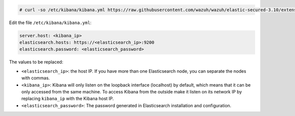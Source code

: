.. Copyright (C) 2019 Wazuh, Inc.

.. code-block:: console

  # curl -so /etc/kibana/kibana.yml https://raw.githubusercontent.com/wazuh/wazuh/elastic-secured-3.10/extensions/kibana/7.x/kibana_cluster.yml

Edit the file ``/etc/kibana/kibana.yml``:

.. code-block:: yaml

    server.host: <kibana_ip>
    elasticsearch.hosts: https://<elasticsearch_ip>:9200
    elasticsearch.password: <elasticsearch_password>

The values to be replaced:

- ``<elasticsearch_ip>``: the host IP. If you have more than one Elasticsearch node, you can separate the nodes with commas.
- ``<kibana_ip>``: Kibana will only listen on the loopback interface (localhost) by default, which means that it can be only accessed from the same machine. To access Kibana from the outside make it listen on its network IP by replacing ``kibana_ip`` with the Kibana host IP.
- ``<elasticsearch_password>``: The password generated in Elasticsearch installation and configuration.

.. End of configure_kibana.rst
